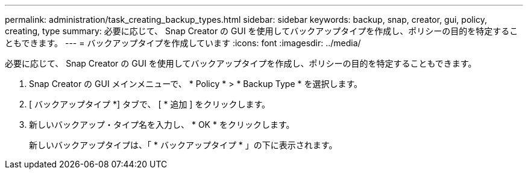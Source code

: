 ---
permalink: administration/task_creating_backup_types.html 
sidebar: sidebar 
keywords: backup, snap, creator, gui, policy, creating, type 
summary: 必要に応じて、 Snap Creator の GUI を使用してバックアップタイプを作成し、ポリシーの目的を特定することもできます。 
---
= バックアップタイプを作成しています
:icons: font
:imagesdir: ../media/


[role="lead"]
必要に応じて、 Snap Creator の GUI を使用してバックアップタイプを作成し、ポリシーの目的を特定することもできます。

. Snap Creator の GUI メインメニューで、 * Policy * > * Backup Type * を選択します。
. [ バックアップタイプ *] タブで、 [ * 追加 ] をクリックします。
. 新しいバックアップ・タイプ名を入力し、 * OK * をクリックします。
+
新しいバックアップタイプは、「 * バックアップタイプ * 」の下に表示されます。


